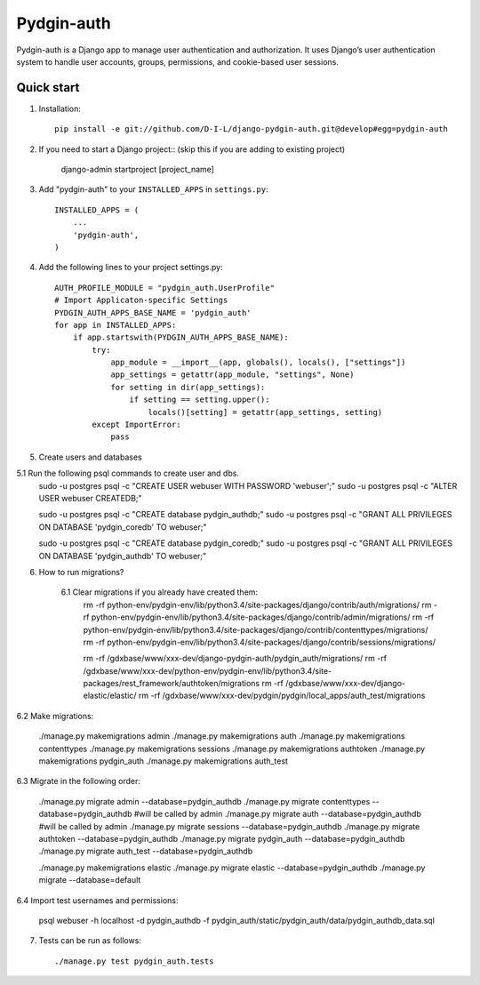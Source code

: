 ======
Pydgin-auth
======

Pydgin-auth is a Django app to manage user authentication and authorization. It uses Django’s user authentication system to handle user accounts, groups, permissions, and cookie-based user sessions.

Quick start
-----------

1. Installation::

    pip install -e git://github.com/D-I-L/django-pydgin-auth.git@develop#egg=pydgin-auth


2. If you need to start a Django project:: (skip this if you are adding to existing project)

    django-admin startproject [project_name]

3. Add "pydgin-auth" to your ``INSTALLED_APPS`` in ``settings.py``::

    INSTALLED_APPS = (
        ...
        'pydgin-auth',
    )

4. Add the following lines to your project settings.py::

	AUTH_PROFILE_MODULE = "pydgin_auth.UserProfile"
	# Import Applicaton-specific Settings
	PYDGIN_AUTH_APPS_BASE_NAME = 'pydgin_auth'
	for app in INSTALLED_APPS:
	    if app.startswith(PYDGIN_AUTH_APPS_BASE_NAME):
	        try:
	            app_module = __import__(app, globals(), locals(), ["settings"])
	            app_settings = getattr(app_module, "settings", None)
	            for setting in dir(app_settings):
	                if setting == setting.upper():
	                    locals()[setting] = getattr(app_settings, setting)
	        except ImportError:
	            pass

5. Create users and databases

5.1 Run the following psql commands to create user and dbs.
	sudo -u postgres psql -c "CREATE USER webuser WITH PASSWORD 'webuser';"
	sudo -u postgres psql -c "ALTER USER webuser CREATEDB;"
	
	sudo -u postgres psql -c "CREATE database pydgin_authdb;"
	sudo -u postgres psql -c "GRANT ALL PRIVILEGES ON DATABASE 'pydgin_coredb' TO webuser;"
	
	sudo -u postgres psql -c "CREATE database pydgin_coredb;"
	sudo -u postgres psql -c "GRANT ALL PRIVILEGES ON DATABASE 'pydgin_authdb' TO webuser;"



6. How to run migrations?

	6.1 Clear migrations if you already have created them:
		rm -rf python-env/pydgin-env/lib/python3.4/site-packages/django/contrib/auth/migrations/
		rm -rf python-env/pydgin-env/lib/python3.4/site-packages/django/contrib/admin/migrations/
		rm -rf python-env/pydgin-env/lib/python3.4/site-packages/django/contrib/contenttypes/migrations/
		rm -rf python-env/pydgin-env/lib/python3.4/site-packages/django/contrib/sessions/migrations/
		
		rm -rf /gdxbase/www/xxx-dev/django-pydgin-auth/pydgin_auth/migrations/
		rm -rf /gdxbase/www/xxx-dev/python-env/pydgin-env/lib/python3.4/site-packages/rest_framework/authtoken/migrations
		rm -rf /gdxbase/www/xxx-dev/django-elastic/elastic/
		rm -rf /gdxbase/www/xxx-dev/pydgin/pydgin/local_apps/auth_test/migrations

6.2 Make migrations:

		./manage.py makemigrations admin
		./manage.py makemigrations auth
		./manage.py makemigrations contenttypes
		./manage.py makemigrations sessions
		./manage.py makemigrations authtoken
		./manage.py makemigrations pydgin_auth
		./manage.py makemigrations auth_test

6.3 Migrate in the following order:
		
		./manage.py migrate admin --database=pydgin_authdb
		./manage.py migrate contenttypes --database=pydgin_authdb #will be called by admin
		./manage.py migrate auth --database=pydgin_authdb  #will be called by admin
		./manage.py migrate sessions --database=pydgin_authdb
		./manage.py migrate authtoken --database=pydgin_authdb
		./manage.py migrate pydgin_auth --database=pydgin_authdb
		./manage.py migrate auth_test --database=pydgin_authdb
		
		./manage.py makemigrations elastic
		./manage.py migrate elastic --database=pydgin_authdb
		./manage.py migrate  --database=default

6.4 Import test usernames and permissions:

		psql webuser -h localhost -d pydgin_authdb -f pydgin_auth/static/pydgin_auth/data/pydgin_authdb_data.sql


7. Tests can be run as follows::

	    ./manage.py test pydgin_auth.tests 

